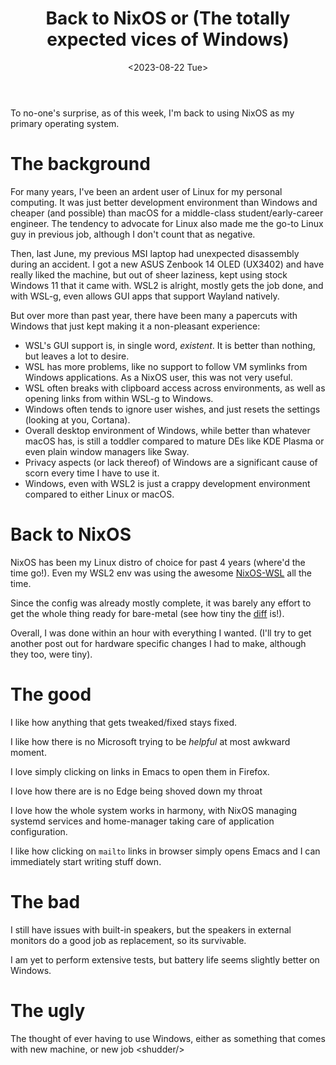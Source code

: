 #+title: Back to NixOS or (The totally expected vices of Windows)
#+slug: back_to_nixos_or_the_totally_expected_vices_of_windows
#+date: <2023-08-22 Tue>
#+hugo_auto_set_lastmod: t
#+filetags: 

To no-one's surprise, as of this week, I'm back to using NixOS as my primary operating system.

* The background
For many years, I've been an ardent user of Linux for my personal computing. It was just better development environment than Windows and cheaper (and possible) than macOS for a middle-class student/early-career engineer. The tendency to advocate for Linux also made me the go-to Linux guy in previous job, although I don't count that as negative.

Then, last June, my previous MSI laptop had unexpected disassembly during an accident. I got a new ASUS Zenbook 14 OLED (UX3402) and have really liked the machine, but out of sheer laziness, kept using stock Windows 11 that it came with. WSL2 is alright, mostly gets the job done, and with WSL-g, even allows GUI apps that support Wayland natively.

But over more than past year, there have been many a papercuts with Windows that just kept making it a non-pleasant experience:

- WSL's GUI support is, in single word, /existent/. It is better than nothing, but leaves a lot to desire.
- WSL has more problems, like no support to follow VM symlinks from Windows applications. As a NixOS user, this was not very useful.
- WSL often breaks with clipboard access across environments, as well as opening links from within WSL-g to Windows.
- Windows often tends to ignore user wishes, and just resets the settings (looking at you, Cortana).
- Overall desktop environment of Windows, while better than whatever macOS has, is still a toddler compared to mature DEs like KDE Plasma or even plain window managers like Sway.
- Privacy aspects (or lack thereof) of Windows are a significant cause of scorn every time I have to use it.
- Windows, even with WSL2 is just a crappy development environment compared to either Linux or macOS.

* Back to NixOS
NixOS has been my Linux distro of choice for past 4 years (where'd the time go!). Even my WSL2 env was using the awesome [[https://github.com/nix-community/NixOS-WSL][NixOS-WSL]] all the time.

Since the config was already mostly complete, it was barely any effort to get the whole thing ready for bare-metal (see how tiny the [[https://git.bhankas.org/payas/nixos/compare/54acf430c70a686c4d6c384ef8d6de23e28bdeb4..a51d4871462455461eeed225c81c73ece5447fbe][diff]] is!).

Overall, I was done within an hour with everything I wanted. (I'll try to get another post out for hardware specific changes I had to make, although they too, were tiny).

* The good
I like how anything that gets tweaked/fixed stays fixed.

I like how there is no Microsoft trying to be /helpful/ at most awkward moment.

I love simply clicking on links in Emacs to open them in Firefox.

I love how there are is no Edge being shoved down my throat

I love how the whole system works in harmony, with NixOS managing systemd services and home-manager taking care of application configuration.

I like how clicking on =mailto= links in browser simply opens Emacs and I can immediately start writing stuff down.

* The bad
I still have issues with built-in speakers, but the speakers in external monitors do a good job as replacement, so its survivable.

I am yet to perform extensive tests, but battery life seems slightly better on Windows.

* The ugly
The thought of ever having to use Windows, either as something that comes with new machine, or new job <shudder/>
